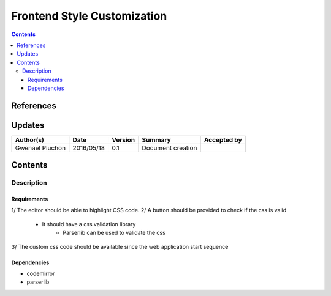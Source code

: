 .. _TR__custom_css:

============================
Frontend Style Customization
============================

.. contents::
   :depth: 3


References
==========

Updates
=======

.. csv-table::
   :header: "Author(s)", "Date", "Version", "Summary", "Accepted by"

   "Gwenael Pluchon", "2016/05/18", "0.1", "Document creation", ""

Contents
========

.. _FR__Title__Desc:

Description
-----------

Requirements
^^^^^^^^^^^^

1/ The editor should be able to highlight CSS code.
2/ A button should be provided to check if the css is valid
    - It should have a css validation library
        - Parserlib can be used to validate the css
3/ The custom css code should be available since the web application start sequence

Dependencies
^^^^^^^^^^^^

- codemirror
- parserlib
